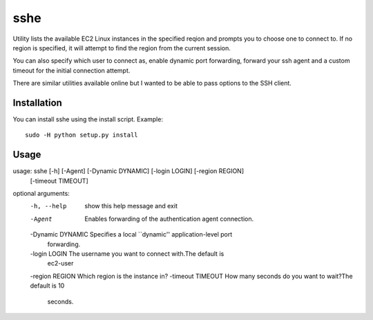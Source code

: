 sshe
==========

Utility lists the available EC2 Linux instances in the specified reqion and prompts you to choose one to connect to. If no region is specified, it will attempt to find the region from the current session.

You can also specify which user to connect as, enable dynamic port forwarding, forward your ssh agent and a custom timeout for the initial connection attempt.

There are similar utilities available online but I wanted to be able to pass options to the SSH client.

Installation
------------

You can install sshe using the install script. Example:

::

    sudo -H python setup.py install

Usage
-----

::

usage: sshe [-h] [-Agent] [-Dynamic DYNAMIC] [-login LOGIN] [-region REGION]
            [-timeout TIMEOUT]

optional arguments:
  -h, --help        show this help message and exit
  -Agent            Enables forwarding of the authentication agent connection.
  -Dynamic DYNAMIC  Specifies a local ``dynamic'' application-level port
                    forwarding.
  -login LOGIN      The username you want to connect with.The default is
                    ec2-user
  -region REGION    Which region is the instance in?
  -timeout TIMEOUT  How many seconds do you want to wait?The default is 10
                    seconds.
